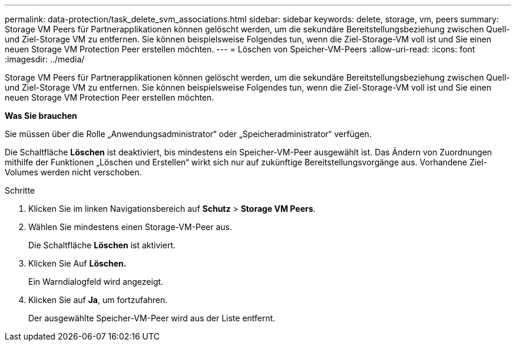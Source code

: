 ---
permalink: data-protection/task_delete_svm_associations.html 
sidebar: sidebar 
keywords: delete, storage, vm, peers 
summary: Storage VM Peers für Partnerapplikationen können gelöscht werden, um die sekundäre Bereitstellungsbeziehung zwischen Quell- und Ziel-Storage VM zu entfernen. Sie können beispielsweise Folgendes tun, wenn die Ziel-Storage-VM voll ist und Sie einen neuen Storage VM Protection Peer erstellen möchten. 
---
= Löschen von Speicher-VM-Peers
:allow-uri-read: 
:icons: font
:imagesdir: ../media/


[role="lead"]
Storage VM Peers für Partnerapplikationen können gelöscht werden, um die sekundäre Bereitstellungsbeziehung zwischen Quell- und Ziel-Storage VM zu entfernen. Sie können beispielsweise Folgendes tun, wenn die Ziel-Storage-VM voll ist und Sie einen neuen Storage VM Protection Peer erstellen möchten.

*Was Sie brauchen*

Sie müssen über die Rolle „Anwendungsadministrator“ oder „Speicheradministrator“ verfügen.

Die Schaltfläche *Löschen* ist deaktiviert, bis mindestens ein Speicher-VM-Peer ausgewählt ist. Das Ändern von Zuordnungen mithilfe der Funktionen „Löschen und Erstellen“ wirkt sich nur auf zukünftige Bereitstellungsvorgänge aus. Vorhandene Ziel-Volumes werden nicht verschoben.

.Schritte
. Klicken Sie im linken Navigationsbereich auf *Schutz* > *Storage VM Peers*.
. Wählen Sie mindestens einen Storage-VM-Peer aus.
+
Die Schaltfläche *Löschen* ist aktiviert.

. Klicken Sie Auf *Löschen.*
+
Ein Warndialogfeld wird angezeigt.

. Klicken Sie auf *Ja*, um fortzufahren.
+
Der ausgewählte Speicher-VM-Peer wird aus der Liste entfernt.


